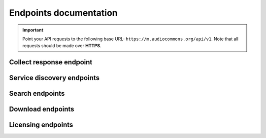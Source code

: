 .. _endpoints-documentation:

Endpoints documentation
=======================

.. important::
    Point your API requests to the following base URL: ``https://m.audiocommons.org/api/v1``.
    Note that all requests should be made over **HTTPS**.


.. _collect-response-endpoint:

Collect response endpoint
-------------------------

.. autoapiview:: api.views.collect_response


Service discovery endpoints
---------------------------

.. autoapiview:: api.views.services


Search endpoints
----------------

.. autoapiview:: api.views.text_search


Download endpoints
------------------

.. autoapiview:: api.views.download


Licensing endpoints
-------------------

.. autoapiview:: api.views.licensing
